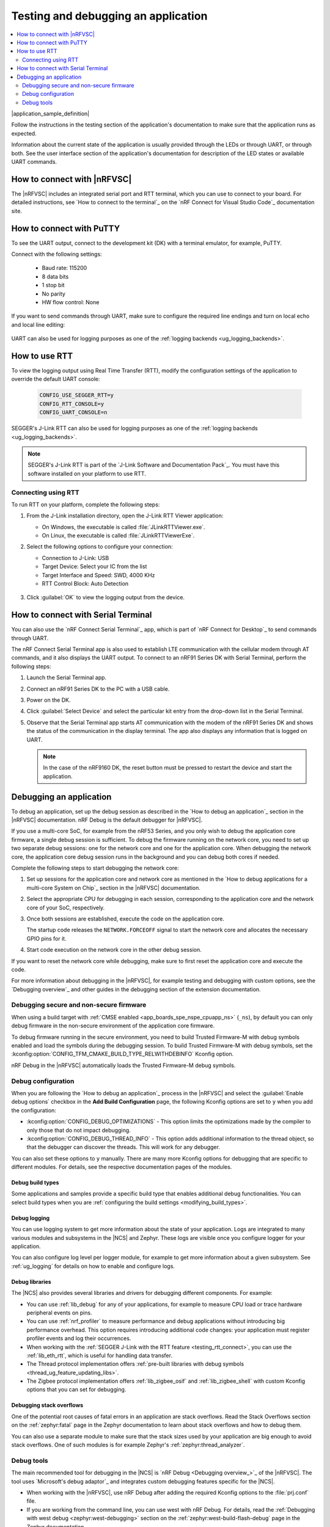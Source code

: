 .. _gs_testing:
.. _testing:

Testing and debugging an application
####################################

.. contents::
   :local:
   :depth: 2

|application_sample_definition|

Follow the instructions in the testing section of the application's documentation to make sure that the application runs as expected.

Information about the current state of the application is usually provided through the LEDs or through UART, or through both.
See the user interface section of the application's documentation for description of the LED states or available UART commands.

.. _testing_vscode:

How to connect with |nRFVSC|
****************************

The |nRFVSC| includes an integrated serial port and RTT terminal, which you can use to connect to your board.
For detailed instructions, see `How to connect to the terminal`_ on the `nRF Connect for Visual Studio Code`_ documentation site.

.. _putty:

How to connect with PuTTY
*************************

To see the UART output, connect to the development kit (DK) with a terminal emulator, for example, PuTTY.

Connect with the following settings:

 * Baud rate: 115200
 * 8 data bits
 * 1 stop bit
 * No parity
 * HW flow control: None

If you want to send commands through UART, make sure to configure the required line endings and turn on local echo and local line editing:

.. figure:: images/putty.svg
   :alt: PuTTY configuration for sending commands through UART

UART can also be used for logging purposes as one of the :ref:`logging backends <ug_logging_backends>`.

.. _testing_rtt:

How to use RTT
**************

To view the logging output using Real Time Transfer (RTT), modify the configuration settings of the application to override the default UART console:

 .. code-block:: none

    CONFIG_USE_SEGGER_RTT=y
    CONFIG_RTT_CONSOLE=y
    CONFIG_UART_CONSOLE=n

SEGGER's J-Link RTT can also be used for logging purposes as one of the :ref:`logging backends <ug_logging_backends>`.

.. note::

   SEGGER's J-Link RTT is part of the `J-Link Software and Documentation Pack`_.
   You must have this software installed on your platform to use RTT.

.. _testing_rtt_connect:

Connecting using RTT
====================

To run RTT on your platform, complete the following steps:

1. From the J-Link installation directory, open the J-Link RTT Viewer application:

   * On Windows, the executable is called :file:`JLinkRTTViewer.exe`.
   * On Linux, the executable is called :file:`JLinkRTTViewerExe`.

#. Select the following options to configure your connection:

   * Connection to J-Link: USB
   * Target Device: Select your IC from the list
   * Target Interface and Speed: SWD, 4000 KHz
   * RTT Control Block: Auto Detection

   .. figure:: images/rtt_viewer_configuration.png
      :alt: Example of RTT Viewer configuration

#. Click :guilabel:`OK` to view the logging output from the device.

.. _serial_terminal_connect:

How to connect with Serial Terminal
***********************************

You can also use the `nRF Connect Serial Terminal`_ app, which is part of `nRF Connect for Desktop`_ to send commands through UART.

The nRF Connect Serial Terminal app is also used to establish LTE communication with the cellular modem through AT commands, and it also displays the UART output.
To connect to an nRF91 Series DK with Serial Terminal, perform the following steps:

1. Launch the Serial Terminal app.
#. Connect an nRF91 Series DK to the PC with a USB cable.
#. Power on the DK.
#. Click :guilabel:`Select Device` and select the particular kit entry from the drop-down list in the Serial Terminal.
#. Observe that the Serial Terminal app starts AT communication with the modem of the nRF91 Series DK and shows the status of the communication in the display terminal.
   The app also displays any information that is logged on UART.

   .. note::
      In the case of the nRF9160 DK, the reset button must be pressed to restart the device and start the application.

.. _gs_debugging:
.. _debugging:

Debugging an application
************************

To debug an application, set up the debug session as described in the `How to debug an application`_ section in the |nRFVSC| documentation.
nRF Debug is the default debugger for |nRFVSC|.

If you use a multi-core SoC, for example from the nRF53 Series, and you only wish to debug the application core firmware, a single debug session is sufficient.
To debug the firmware running on the network core, you need to set up two separate debug sessions: one for the network core and one for the application core.
When debugging the network core, the application core debug session runs in the background and you can debug both cores if needed.

Complete the following steps to start debugging the network core:

1. Set up sessions for the application core and network core as mentioned in the `How to debug applications for a multi-core System on Chip`_ section in the |nRFVSC| documentation.
#. Select the appropriate CPU for debugging in each session, corresponding to the application core and the network core of your SoC, respectively.
#. Once both sessions are established, execute the code on the application core.

   The startup code releases the ``NETWORK.FORCEOFF`` signal to start the network core and allocates the necessary GPIO pins for it.
#. Start code execution on the network core in the other debug session.

If you want to reset the network core while debugging, make sure to first reset the application core and execute the code.

For more information about debugging in the |nRFVSC|, for example testing and debugging with custom options, see the `Debugging overview`_ and other guides in the debugging section of the extension documentation.

.. _debugging_spe_nspe:

Debugging secure and non-secure firmware
========================================

When using a build target with :ref:`CMSE enabled <app_boards_spe_nspe_cpuapp_ns>` (``_ns``), by default you can only debug firmware in the non-secure environment of the application core firmware.

To debug firmware running in the secure environment, you need to build Trusted Firmware-M with debug symbols enabled and load the symbols during the debugging session.
To build Trusted Firmware-M with debug symbols, set the :kconfig:option:`CONFIG_TFM_CMAKE_BUILD_TYPE_RELWITHDEBINFO` Kconfig option.

nRF Debug in the |nRFVSC| automatically loads the Trusted Firmware-M debug symbols.

Debug configuration
===================

When you are following the `How to debug an application`_ process in the |nRFVSC| and select the :guilabel:`Enable debug options` checkbox in the **Add Build Configuration** page, the following Kconfig options are set to ``y`` when you add the configuration:

* :kconfig:option:`CONFIG_DEBUG_OPTIMIZATIONS` - This option limits the optimizations made by the compiler to only those that do not impact debugging.
* :kconfig:option:`CONFIG_DEBUG_THREAD_INFO` - This option adds additional information to the thread object, so that the debugger can discover the threads.
  This will work for any debugger.

You can also set these options to ``y`` manually.
There are many more Kconfig options for debugging that are specific to different modules.
For details, see the respective documentation pages of the modules.

Debug build types
-----------------

Some applications and samples provide a specific build type that enables additional debug functionalities.
You can select build types when you are :ref:`configuring the build settings <modifying_build_types>`.

Debug logging
-------------

You can use logging system to get more information about the state of your application.
Logs are integrated to many various modules and subsystems in the |NCS| and Zephyr.
These logs are visible once you configure logger for your application.

You can also configure log level per logger module, for example to get more information about a given subsystem.
See :ref:`ug_logging` for details on how to enable and configure logs.

Debug libraries
---------------

The |NCS| also provides several libraries and drivers for debugging different components.
For example:

* You can use :ref:`lib_debug` for any of your applications, for example to measure CPU load or trace hardware peripheral events on pins.

* You can use :ref:`nrf_profiler` to measure performance and debug applications without introducing big performance overhead.
  This option requires introducing additional code changes: your application must register profiler events and log their occurrences.

* When working with the :ref:`SEGGER J-Link with the RTT feature <testing_rtt_connect>`, you can use the :ref:`lib_eth_rtt`, which is useful for handling data transfer.

* The Thread protocol implementation offers :ref:`pre-built libraries with debug symbols <thread_ug_feature_updating_libs>`.

* The Zigbee protocol implementation offers :ref:`lib_zigbee_osif` and :ref:`lib_zigbee_shell` with custom Kconfig options that you can set for debugging.

Debugging stack overflows
-------------------------

One of the potential root causes of fatal errors in an application are stack overflows.
Read the Stack Overflows section on the :ref:`zephyr:fatal` page in the Zephyr documentation to learn about stack overflows and how to debug them.

You can also use a separate module to make sure that the stack sizes used by your application are big enough to avoid stack overflows.
One of such modules is for example Zephyr's :ref:`zephyr:thread_analyzer`.

Debug tools
===========

The main recommended tool for debugging in the |NCS| is `nRF Debug <Debugging overview_>`_ of the |nRFVSC|.
The tool uses `Microsoft's debug adaptor`_ and integrates custom debugging features specific for the |NCS|.

* When working with the |nRFVSC|, use nRF Debug after adding the required Kconfig options to the :file:`prj.conf` file.
* If you are working from the command line, you can use west with nRF Debug.
  For details, read the :ref:`Debugging with west debug <zephyr:west-debugging>` section on the :ref:`zephyr:west-build-flash-debug` page in the Zephyr documentation.

A useful tool for debugging the communication over Bluetooth and mesh networking protocols, such as :ref:`ug_thread` or :ref:`ug_zigbee`, is the `nRF Sniffer for 802.15.4`_.
The nRF Sniffer allows you to look into data exchanged over-the-air between devices.
